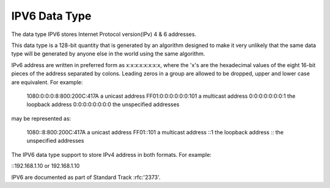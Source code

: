 IPV6 Data Type
==============

The data type IPV6 stores Internet Protocol version(IPv) 4 & 6 addresses. 

This data type is a 128-bit quantity that is generated by an algorithm designed to make it very unlikely that the same data type will be generated by anyone else in the world using the same algorithm. 

IPv6 address are written in preferred form as x:x:x:x:x:x:x:x, where the 'x's are the hexadecimal values of the eight 16-bit pieces of the address separated by colons. Leading zeros in a group are allowed to be dropped, upper and lower case are equivalent. For example:

	 1080:0:0:0:8:800:200C:417A  a unicast address
         FF01:0:0:0:0:0:0:101        a multicast address
         0:0:0:0:0:0:0:1             the loopback address
         0:0:0:0:0:0:0:0             the unspecified addresses

may be represented as:

         1080::8:800:200C:417A       a unicast address
         FF01::101                   a multicast address
         ::1                         the loopback address
         ::                          the unspecified addresses

The IPV6 data type support to store IPv4 address in both formats. 
For example:

::192.168.1.10 or 192.168.1.10

IPV6 are documented as part of Standard Track :rfc:'2373'.

